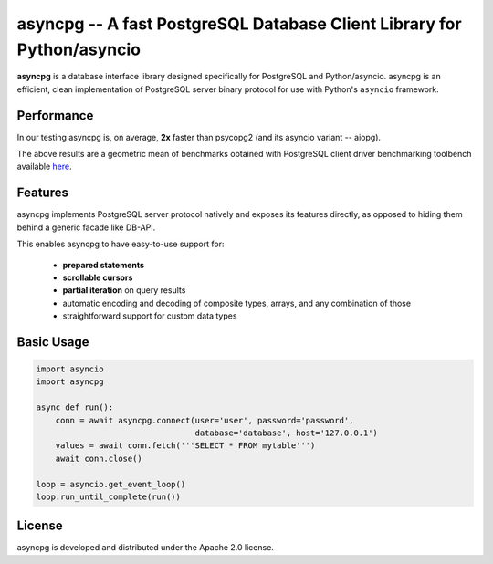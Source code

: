 asyncpg -- A fast PostgreSQL Database Client Library for Python/asyncio
=======================================================================

**asyncpg** is a database interface library designed specifically for
PostgreSQL and Python/asyncio.  asyncpg is an efficient, clean implementation
of PostgreSQL server binary protocol for use with Python's ``asyncio``
framework.


Performance
-----------

In our testing asyncpg is, on average, **2x** faster than psycopg2
(and its asyncio variant -- aiopg).

.. image:: performance.png

The above results are a geometric mean of benchmarks obtained with PostgreSQL
client driver benchmarking toolbench available
`here <https://github.com/MagicStack/pgbench>`_.


Features
--------

asyncpg implements PostgreSQL server protocol natively and exposes its
features directly, as opposed to hiding them behind a generic facade
like DB-API.

This enables asyncpg to have easy-to-use support for:

    * **prepared statements**
    * **scrollable cursors**
    * **partial iteration** on query results
    * automatic encoding and decoding of composite types, arrays,
      and any combination of those
    * straightforward support for custom data types


Basic Usage
-----------

.. code-block:: python

    import asyncio
    import asyncpg

    async def run():
        conn = await asyncpg.connect(user='user', password='password',
                                     database='database', host='127.0.0.1')
        values = await conn.fetch('''SELECT * FROM mytable''')
        await conn.close()

    loop = asyncio.get_event_loop()
    loop.run_until_complete(run())


License
-------

asyncpg is developed and distributed under the Apache 2.0 license.
